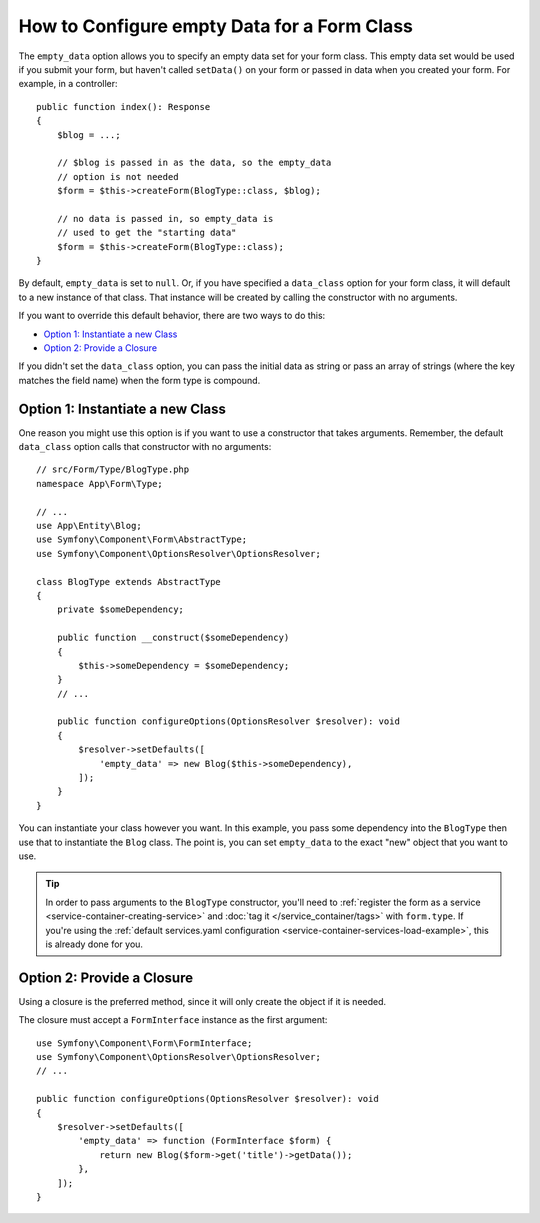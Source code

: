 How to Configure empty Data for a Form Class
============================================

The ``empty_data`` option allows you to specify an empty data set for your
form class. This empty data set would be used if you submit your form, but
haven't called ``setData()`` on your form or passed in data when you created
your form. For example, in a controller::

    public function index(): Response
    {
        $blog = ...;

        // $blog is passed in as the data, so the empty_data
        // option is not needed
        $form = $this->createForm(BlogType::class, $blog);

        // no data is passed in, so empty_data is
        // used to get the "starting data"
        $form = $this->createForm(BlogType::class);
    }

By default, ``empty_data`` is set to ``null``. Or, if you have specified
a ``data_class`` option for your form class, it will default to a new instance
of that class. That instance will be created by calling the constructor
with no arguments.

If you want to override this default behavior, there are two ways to do this:

* `Option 1: Instantiate a new Class`_
* `Option 2: Provide a Closure`_

If you didn't set the ``data_class`` option, you can pass the initial data as
string or pass an array of strings (where the key matches the field name) when
the form type is compound.

Option 1: Instantiate a new Class
---------------------------------

One reason you might use this option is if you want to use a constructor
that takes arguments. Remember, the default ``data_class`` option calls
that constructor with no arguments::

    // src/Form/Type/BlogType.php
    namespace App\Form\Type;

    // ...
    use App\Entity\Blog;
    use Symfony\Component\Form\AbstractType;
    use Symfony\Component\OptionsResolver\OptionsResolver;

    class BlogType extends AbstractType
    {
        private $someDependency;

        public function __construct($someDependency)
        {
            $this->someDependency = $someDependency;
        }
        // ...

        public function configureOptions(OptionsResolver $resolver): void
        {
            $resolver->setDefaults([
                'empty_data' => new Blog($this->someDependency),
            ]);
        }
    }

You can instantiate your class however you want. In this example, you pass
some dependency into the ``BlogType`` then use that to instantiate the ``Blog`` class.
The point is, you can set ``empty_data`` to the exact "new" object that you want to use.

.. tip::

    In order to pass arguments to the ``BlogType`` constructor, you'll need to
    :ref:`register the form as a service <service-container-creating-service>`
    and :doc:`tag it </service_container/tags>` with ``form.type``.
    If you're using the
    :ref:`default services.yaml configuration <service-container-services-load-example>`,
    this is already done for you.

.. _forms-empty-data-closure:

Option 2: Provide a Closure
---------------------------

Using a closure is the preferred method, since it will only create the object
if it is needed.

The closure must accept a ``FormInterface`` instance as the first argument::

    use Symfony\Component\Form\FormInterface;
    use Symfony\Component\OptionsResolver\OptionsResolver;
    // ...

    public function configureOptions(OptionsResolver $resolver): void
    {
        $resolver->setDefaults([
            'empty_data' => function (FormInterface $form) {
                return new Blog($form->get('title')->getData());
            },
        ]);
    }
